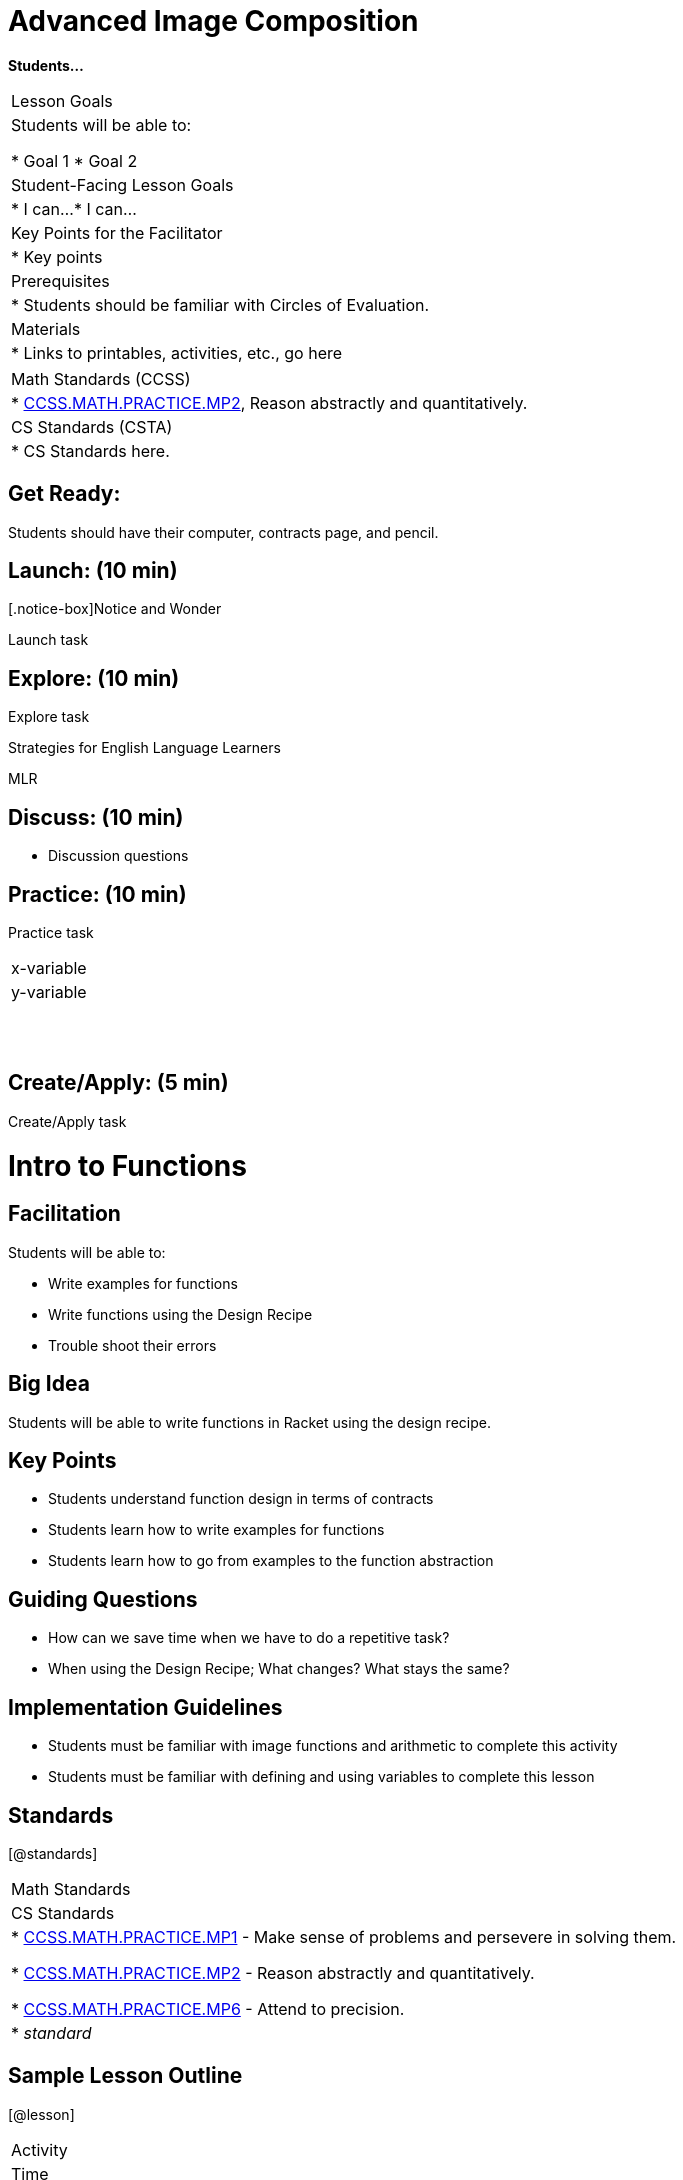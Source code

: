 // = heading1
// == heading2
// *make bold*
// _make italics_
// * bullet points
// [@standards ] [@lesson] 
// @vocab{function}
// | === begin table or end table
// | table cell
// www.bootstrapworld.org[TEXT]


//start of new stuff
= Advanced Image Composition

*Students...*


[.left-header,cols=“20a,80a”, stripes=none]
|===
|Lesson Goals
|Students will be able to:

* Goal 1
* Goal 2

|Student-Facing Lesson Goals
|
* I can...
* I can...

|Key Points for the Facilitator
|
* Key points

|Prerequisites
|
* Students should be familiar with Circles of Evaluation.

|Materials
|
* Links to printables, activities, etc., go here
|===

[.left-header,cols=“20a,80a”, stripes=none]
|===
|Math Standards (CCSS)
|
* http://www.corestandards.org/Math/Practice/MP2[CCSS.MATH.PRACTICE.MP2],
Reason abstractly and quantitatively.


|CS Standards (CSTA)
|
* CS Standards here.
|===


== Get Ready:

Students should have their computer, contracts page, and pencil.

== Launch: (10 min)

[.notice-box]Notice and Wonder

Launch task

== Explore: (10 min)

Explore task

[.strategy-box]
.Strategies for English Language Learners
****
MLR
****

== Discuss: (10 min)

* Discussion questions

== Practice: (10 min)

Practice task

[.physics-table,width=“50%“,cols=“5a,5a”,options=“header”]
|===
|x-variable
|y-variable

|
|

|
|

|
|

|
|

|
|

|
|
|===

== Create/Apply: (5 min)

Create/Apply task


//end of new stuff

= Intro to Functions

== Facilitation

Students will be able to:

* Write examples for functions
* Write functions using the Design Recipe
* Trouble shoot their errors

== Big Idea

Students will be able to write functions in Racket using the design recipe.

== Key Points

* Students understand function design in terms of contracts
* Students learn how to write examples for functions
* Students learn how to go from examples to the function abstraction

== Guiding Questions

* How can we save time when we have to do a repetitive task?
* When using the Design Recipe; What changes? What stays the same?


== Implementation Guidelines

* Students must be familiar with image functions and arithmetic to complete this activity
* Students must be familiar with defining and using variables to complete this lesson


== Standards
[@standards]
|===
//header
| Math Standards
| CS Standards

// Math Standards below here
|
* http://www.corestandards.org/Math/Practice/MP1[CCSS.MATH.PRACTICE.MP1] - Make sense of problems and persevere in solving them.

* http://www.corestandards.org/Math/Practice/MP2[CCSS.MATH.PRACTICE.MP2] - Reason abstractly and quantitatively.

* http://www.corestandards.org/Math/Practice/MP6[CCSS.MATH.PRACTICE.MP6] - Attend to precision.

// CS Standards below here
| * _standard_
|===

== Sample Lesson Outline

[@lesson]
|===

//header

| Activity
| Time
| Description
| Materials

//row

| *Launch*
| 5 m
| I love green triangles
| 

//row

| *Discuss*
| 15 m
| Working through the design recipe. What do you Notice? What do you Wonder?

| https://www.youtube.com/watch?v=ZWdLNtPu6PQ[Using The Design Recipe to Solve Word Problems]

//row

| *Discuss*
| 10 m
| * What numbers did you try and what happened? Ex: (gt 50)
  * What errors did you run into?
  * How did you work through them?

| 

//row

| *Practice*
| 18m
| Practice the Design Recipe 
| 

//row 

| *Create/Apply*
| 10m
| Write bc, which takes a size and makes a blue circle of the given size
  What other functions can you write that produce geometric shapes and can be configured with a variable?

| https://docs.google.com/document/d/1pm1YfhXn5NNwWy6aLDvIjyZr97HRmUNzCIhMfiLSxOI/edit[Blank DR Worksheet]

//row
| *Review*
| 
| *Matching Examples and Function Definitions[https://www.bootstrapworld.org/materials/fall2018/courses/algebra/en-us/units/unit3/exercises/Defining-Functions/match-examples-functions1.html[original] | https://www.bootstrapworld.org/materials/fall2018/courses/algebra/en-us/resources/teachers/protected/solutions/match-examples-functions1.html[answers]]
  *Creating Contracts From Examples (1)[https://www.bootstrapworld.org/materials/fall2018/courses/algebra/en-us/units/unit3/exercises/Defining-Functions/create-contracts-examples1.html[original] | https://www.bootstrapworld.org/materials/fall2018/courses/algebra/en-us/resources/teachers/protected/solutions/create-contracts-examples1.html[answers]]
  *Creating Contracts From Examples (2)[https://www.bootstrapworld.org/materials/fall2018/courses/algebra/en-us/units/unit3/exercises/Defining-Functions/create-contracts-examples2.html[original] | https://www.bootstrapworld.org/materials/fall2018/courses/algebra/en-us/resources/teachers/protected/solutions/create-contracts-examples2.html[answers]]

//row

| *Connection Activities*
|
| 
| 
|===



//End of old stuff

